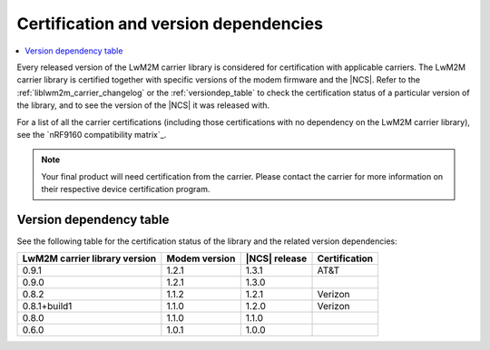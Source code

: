 .. _lwm2m_certification:

Certification and version dependencies
######################################

.. contents::
   :local:
   :depth: 2

Every released version of the LwM2M carrier library is considered for certification with applicable carriers.
The LwM2M carrier library is certified together with specific versions of the modem firmware and the |NCS|.
Refer to the :ref:`liblwm2m_carrier_changelog` or the :ref:`versiondep_table` to check the certification status of a particular version of the library, and to see the version of the |NCS| it was released with.

For a list of all the carrier certifications (including those certifications with no dependency on the LwM2M carrier library), see the `nRF9160 compatibility matrix`_.

.. note::

   Your final product will need certification from the carrier.
   Please contact the carrier for more information on their respective device certification program.

.. _versiondep_table:

Version dependency table
************************

See the following table for the certification status of the library and the related version dependencies:

+-----------------+---------------+---------------+---------------+
| LwM2M carrier   | Modem version | |NCS| release | Certification |
| library version |               |               |               |
+=================+===============+===============+===============+
| 0.9.1           | 1.2.1         | 1.3.1         | AT&T          |
+-----------------+---------------+---------------+---------------+
| 0.9.0           | 1.2.1         | 1.3.0         |               |
+-----------------+---------------+---------------+---------------+
| 0.8.2           | 1.1.2         | 1.2.1         | Verizon       |
+-----------------+---------------+---------------+---------------+
| 0.8.1+build1    | 1.1.0         | 1.2.0         | Verizon       |
+-----------------+---------------+---------------+---------------+
| 0.8.0           | 1.1.0         | 1.1.0         |               |
+-----------------+---------------+---------------+---------------+
| 0.6.0           | 1.0.1         | 1.0.0         |               |
+-----------------+---------------+---------------+---------------+
